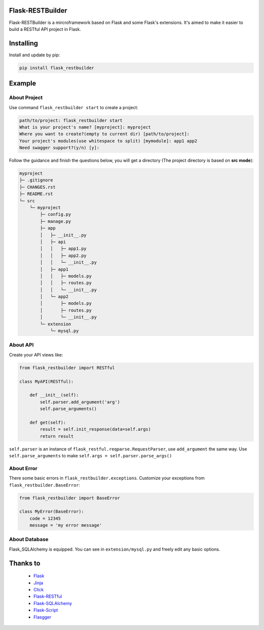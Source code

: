 Flask-RESTBuilder
=================

Flask-RESTBuilder is a mircroframework based on Flask and some Flask's
extensions. It's aimed to make it easier to build a RESTful API project in Flask.

Installing
==========

Install and update by pip:

.. code-block:: text

    pip install flask_restbuilder

Example
=======

About Project
-------------

Use command ``flask_restbuilder start`` to create a project:

.. code-block:: text

    path/to/project: flask_restbuilder start
    What is your project's name? [myproject]: myproject
    Where you want to create?(empty to current dir) [path/to/project]:
    Your project's modules(use whitespace to split) [mymodule]: app1 app2
    Need swagger support?(y/n) [y]:

Follow the guidance and finish the questions below, you will get a directory
(The project directory is based on **src mode**):

.. code-block:: text

    myproject
    ├─ .gitignore
    ├─ CHANGES.rst
    ├─ README.rst
    └─ src
        └─ myproject
            ├─ config.py
            ├─ manage.py
            ├─ app
            │   ├─ __init__.py
            │   ├─ api
            │   │   ├─ app1.py
            │   │   ├─ app2.py
            │   │   └─ __init__.py
            │   ├─ app1
            │   │   ├─ models.py
            │   │   ├─ routes.py
            │   │   └─ __init__.py
            │   └─ app2
            │       ├─ models.py
            │       ├─ routes.py
            │       └─ __init__.py
            └─ extension
                └─ mysql.py

About API
---------

Create your API views like:

.. code-block:: python

    from flask_restbuilder import RESTful

    class MyAPI(RESTful):

        def __init__(self):
            self.parser.add_argument('arg')
            self.parse_arguments()

        def get(self):
            result = self.init_response(data=self.args)
            return result

``self.parser`` is an instance of ``flask_restful.reqparse.RequestParser``,
use ``add_argument`` the same way. Use ``self.parse_arguments`` to make
``self.args = self.parser.parse_args()``

About Error
-----------

There some basic errors in ``flask_restbuilder.exceptions``. Customize your exceptions
from ``flask_restbuilder.BaseError``:

.. code-block:: python

    from flask_restbuilder import BaseError

    class MyError(BaseError):
        code = 12345
        message = 'my error message'

About Database
--------------

Flask_SQLAlchemy is equipped. You can see in ``extension/mysql.py`` and freely
edit any basic options.


Thanks to
=========

    - `Flask`_
    - `Jinja`_
    - `Click`_
    - `Flask-RESTful`_
    - `Flask-SQLAlchemy`_
    - `Flask-Script`_
    - `Flasgger`_

.. _Flask: https://github.com/pallets/flask
.. _Jinja: https://github.com/pallets/jinja
.. _Click: https://github.com/pallets/click
.. _Flask-RESTful: https://github.com/flask-restful/flask-restful
.. _Flask-SQLAlchemy: https://github.com/pallets/flask-sqlalchemy
.. _Flask-Script: https://github.com/smurfix/flask-script
.. _Flasgger: https://github.com/flasgger/flasgger